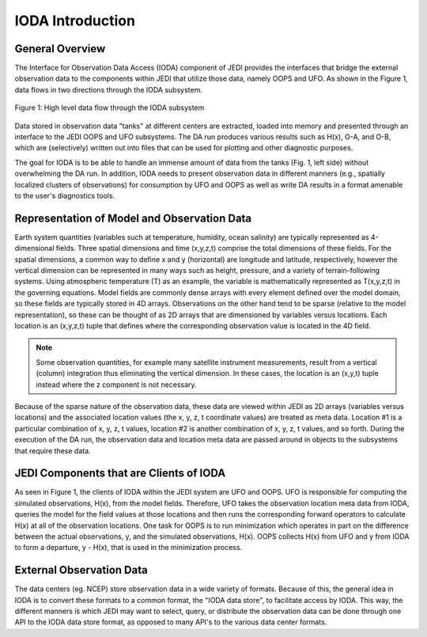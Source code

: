 .. _top-ioda-intro:

IODA Introduction
=======================

General Overview
----------------

The Interface for Observation Data Access (IODA) component of JEDI provides the interfaces that bridge the external observation data to the components within JEDI that utilize those data, namely OOPS and UFO.
As shown in the Figure 1, data flows in two directions through the IODA subsystem.

.. figure:: images/IODA_Overview.png
   :height: 450px
   :align: center

   Figure 1: High level data flow through the IODA subsystem

Data stored in observation data "tanks" at different centers are extracted, loaded into memory and presented through an interface to the JEDI OOPS and UFO subsystems. 
The DA run produces various results such as H(x), O-A, and O-B, which are (selectively) written out into files that can be used for plotting and other diagnostic purposes.

The goal for IODA is to be able to handle an immense amount of data from the tanks (Fig. 1, left side) without overwhelming the DA run.
In addition, IODA needs to present observation data in different manners (e.g., spatially localized clusters of observations) for consumption by UFO and OOPS as well as write DA results in a format amenable to the user's diagnostics tools.

Representation of Model and Observation Data
--------------------------------------------

Earth system quantities (variables such at temperature, humidity, ocean salinity) are typically represented as 4-dimensional fields.
Three spatial dimensions and time (x,y,z,t) comprise the total dimensions of these fields.
For the spatial dimensions, a common way to define x and y (horizontal) are longitude and latitude, respectively, however the vertical dimension can be represented in many ways such as height, pressure, and a variety of terrain-following systems.
Using atmospheric temperature (T) as an example, the variable is mathematically represented as T(x,y,z,t) in the governing equations.
Model fields are commonly dense arrays with every element defined over the model domain, so these fields are typically stored in 4D arrays.
Observations on the other hand tend to be sparse (relative to the model representation), so these can be thought of as 2D arrays that are dimensioned by variables versus locations.
Each location is an (x,y,z,t) tuple that defines where the corresponding observation value is located in the 4D field.

.. note::

   Some observation quantities, for example many satellite instrument measurements, result from a vertical (column) integration thus eliminating the vertical dimension.
   In these cases, the location is an (x,y,t) tuple instead where the z component is not necessary.

Because of the sparse nature of the observation data, these data are viewed within JEDI as 2D arrays (variables versus locations) and the associated location values (the x, y, z, t coordinate values) are treated as meta data.
Location #1 is a particular combination of x, y, z, t values, location #2 is another combination of x, y, z, t values, and so forth.
During the execution of the DA run, the observation data and location meta data are passed around in objects to the subsystems that require these data.

JEDI Components that are Clients of IODA
----------------------------------------

As seen in Figure 1, the clients of IODA within the JEDI system are UFO and OOPS.
UFO is responsible for computing the simulated observations, H(x), from the model fields.
Therefore, UFO takes the observation location meta data from IODA, queries the model for the field values at those locations and then runs the corresponding forward operators to calculate H(x) at all of the observation locations.
One task for OOPS is to run minimization which operates in part on the difference between the actual observations, y, and the simulated observations, H(x).
OOPS collects H(x) from UFO and y from IODA to form a departure, y - H(x), that is used in the minimization process.

External Observation Data
-------------------------

The data centers (eg. NCEP) store observation data in a wide variety of formats.
Because of this, the general idea in IODA is to convert these formats to a common format, the "IODA data store", to facilitate access by IODA.
This way, the different manners is which JEDI may want to select, query, or distribute the observation data can be done through one API to the IODA data store format, as opposed to many API's to the various data center formats.
